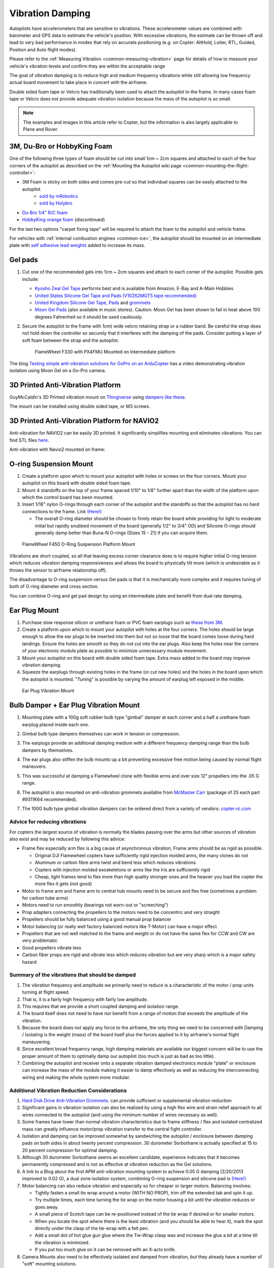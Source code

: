 .. _common-vibration-damping:

=================
Vibration Damping
=================

Autopilots have accelerometers that are sensitive to vibrations.
These accelerometer values are combined with barometer and
GPS data to estimate the vehicle's position. With excessive
vibrations, the estimate can be thrown off and lead to very bad
performance in modes that rely on accurate positioning (e.g. on Copter:
AltHold, Loiter, RTL, Guided, Position and Auto flight modes).

Please refer to the :ref:`Measuring Vibration <common-measuring-vibration>` page for details of
how to measure your vehicle's vibration levels and confirm they are within the acceptable range

The goal of vibration damping is to reduce high and medium frequency
vibrations while still allowing low frequency actual board movement to
take place in concert with the airframe.

Double sided foam tape or Velcro has traditionally been used to attach
the autopilot to the frame. In many cases foam tape or Velcro
does not provide adequate vibration isolation because the mass of the
autopilot is so small.

.. note::

   The examples and images in this article refer to Copter, but the
   information is also largely applicable to Plane and Rover.

3M, Du-Bro or HobbyKing Foam
----------------------------

One of the following three types of foam should be cut into small 1cm ~ 2cm squares and attached to each of the four corners of the autopilot as described on the :ref:`Mounting the Autopilot wiki page <common-mounting-the-flight-controller>`:

- 3M Foam is sticky on both sides and comes pre-cut so that individual squares can be easily attached to the autopilot
   - `sold by mRobotics <https://store.mrobotics.io/product-p/mro-pxfoams-mr.htm>`__ 
   - `sold by Holybro <https://holybro.com/products/foam-pads-20pcs>`__
- `Du-Bro 1/4" R/C foam <https://www.dubro.com/products/r-c-protective-foam-rubber>`__
- `HobbyKing orange foam <https://hobbyking.com/en_us/anti-vibration-foam-orange-latex-190mm-x-140mm-x-6mm.html?___store=en_us>`__ (discontinued)

For the last two options "carpet fixing tape" will be required to attach the foam to the autopilot and vehicle frame.

.. image:: ../../../images/Vibration_3MFoam.jpg
    :target: ../_images/Vibration_3MFoam.jpg

For vehicles with :ref:`internal combustion engines <common-ice>`, the autopilot should be mounted on an intermediate plate with `self adhesive lead weights <https://www.amazon.com/Great-Planes-Segmented-Weights-6-Ounce/dp/B0015KLJE0>`__ added to increase its mass.

Gel pads
--------

#. Cut one of the recommended gels into 1cm ~ 2cm squares and attach to each corner of the autopilot.  Possible gels include:

   -  `Kyosho Zeal Gel Tape <https://www.amainhobbies.com/kyosho-zeal-vibration-absorption-gyro-reciever-mounting-gel-1-sheet-kyoz8006/p19713>`__ performs best and is available from Amazon, E-Bay and A-Main Hobbies
   -  `United States Silicone Gel Tape and Pads (V10Z62MGT5 tape recommended) <http://www.vibrationmounts.com/RFQ/VM08010.htm>`__
   -  `United Kingdom Silicone Gel Tape, Pads <https://gelmec.co.uk/family.php?page=58&ty=9&gr=9>`__ and
      `grommets <https://gelmec.co.uk/family.php?page=64&ty=19&gr=19>`__
   -  `Moon Gel Pads <https://www.amazon.com/RTOM-Moongel-Damper-Pads-Original/dp/B00F2PKRJW/>`__
      (also available in music stores). Caution: Moon Gel has been shown
      to fail in heat above 100 degrees Fahrenheit so it should be used
      cautiously.

#. Secure the autopilot to the frame with 1cm) wide velcro retaining
   strap or a rubber band. Be careful the strap does not hold down the
   controller so securely that it interferes with the damping of the
   pads. Consider putting a layer of soft foam between the strap and the
   autopilot.

   .. figure:: ../../../images/Flamewheel330PX4onZeal2.jpg
      :target: ../_images/Flamewheel330PX4onZeal2.jpg
      :width: 450px

      FlameWheel F330 with PX4FMU Mounted on Intermediate platform

The blog `Testing simple anti-vibration solutions for GoPro on an ArduCopter <https://diydrones.com/profiles/blogs/testing-simple-anti-vibration-solutions-for-gopro-on-an>`__
has a video demonstrating vibration isolation using Moon Gel on a Go-Pro camera.

3D Printed Anti-Vibration Platform
----------------------------------

GuyMcCaldin's 3D Printed vibration mount on `Thingiverse <https://www.thingiverse.com/thing:3794194>`__  using `dampers like these <https://www.amazon.com/MECCANIXITY-Anti-Vibration-Absorption-M3-5x13mm-Quadcopter/dp/B0BZNWDVF5?th=1>`__.

.. image:: ../../../images/guymccaldin-vibration-mount.jpg
   :target: ../_images/guymccaldin-vibration-mount.jpg
   :width: 450px

The mount can be installed using double sided tape, or M3 screws.

3D Printed Anti-Vibration Platform for NAVIO2
---------------------------------------------

Anti-vibration for NAVIO2 can be easily 3D printed. 
It significantly simplifies mounting and eliminates vibrations. 
You can find STL files `here <https://docs.emlid.com/navio2/ardupilot/hardware-setup/#anti-vibration-mount>`__.

Anti-vibration with Navio2 mounted on frame:

.. figure:: ../../../images/anti-vibration-mount.jpg
   :target: ../_images/anti-vibration-mount.jpg

O-ring Suspension Mount
-----------------------

#. Create a platform upon which to mount your autopilot with
   holes or screws on the four corners. Mount your autopilot on
   this board with double sided foam tape.
#. Mount 4 standoffs on the top of your frame spaced 1/10" to 1/8"
   further apart than the width of the platform upon which the control
   board has been mounted.
#. Insert 1/16" nylon O-rings through each corner of the autopilot and the standoffs so that the autopilot has no hard
   connections to the frame. 
   Link `(Here!) <http://www.oringwarehouse.com/>`__

   -  The overall O-ring diameter should be chosen to firmly retain the
      board while providing for light to moderate initial but rapidly
      snubbed movement of the board (generally 1/2" to 3/4" OD) and
      Silicone O-rings should generally damp better than Buna-N O-rings
      (Sizes 15 - 21) if you can acquire them.


.. figure:: ../../../images/330FOringSuspPlate45.jpg
   :target: ../_images/330FOringSuspPlate45.jpg
   :width: 450px

   FlameWheel F450 O-Ring Suspension Platform Mount

Vibrations are short coupled, so all that leaving excess corner
clearance does is to require higher initial O-ring tension which reduces
vibration damping responsiveness and allows the board to physically tilt
more (which is undesirable as it throws the sensor to airframe
relationship off).

The disadvantage to O-ring suspension versus Gel pads is that it is
mechanically more complex and it requires tuning of both of O-ring
diameter and cross section.

You can combine O-ring and gel pad design by using an intermediate plate
and benefit from dual rate damping.

Ear Plug Mount
--------------

#. Purchase slow response silicon or urethane foam or PVC foam earplugs
   such as `these from 3M <https://www.3m.com/3M/en_US/company-us/all-3m-products/~/3M-E-A-R-Classic-Earplugs-390-1000-Uncorded-Value-Pack-2000-Pair-Case/?N=5002385+3294755285&rt=rud>`__.
#. Create a platform upon which to mount your autopilot with
   holes at the four corners. The holes should be large enough to allow
   the ear plugs to be inserted into them but not so loose that the
   board comes loose during hard landings. Ensure the holes are smooth
   so they do not cut into the ear plugs. Also keep the holes near the
   corners of your electronic module plate as possible to minimize
   unnecessary module movement.
#. Mount your autopilot on this board with double sided foam
   tape. Extra mass added to the board may improve vibration damping.
#. Squeeze the earplugs through existing holes in the frame (or cut new
   holes) and the holes in the board upon which the autopilot is
   mounted. "Tuning" is possible by varying the amount of earplug left
   exposed in the middle.

.. figure:: ../../../images/EarPlugVibrationMount.jpg
   :target: ../_images/EarPlugVibrationMount.jpg
   :width: 450px

   Ear Plug Vibration Mount

Bulb Damper + Ear Plug Vibration Mount
--------------------------------------

#. Mounting plate with a 100g soft rubber bulb type
   "gimbal" damper at each corner and a half a urethane foam earplug
   placed inside each one.
#. Gimbal bulb type dampers themselves can work in tension or
   compression.
#. The earplugs provide an additional damping medium with a different
   frequency damping range than the bulb dampers by themselves.
#. The ear plugs also stiffen the bulb mounts up a bit preventing
   excessive free motion being caused by normal flight maneuvers.
#. This was successful at damping a Flamewheel clone with flexible arms
   and over size 12" propellers into the .05 G range.

   .. image:: ../../../images/vibration_flamewheel_clone_closeup.jpg
       :target: ../_images/vibration_flamewheel_clone_closeup.jpg
       :width: 450px

#. The autopilot is also mounted on anti-vibration grommets available from `McMaster Carr <https://www.mcmaster.com/vibration-damping-grommets>`__ (package of 25 each part #9311K64 recommended).
#. The 100G bulb type gimbal vibration dampers can be ordered direct
   from a variety of vendors: \ `copter-rc.com <http://copter-rc.com/en/accessories/36-100g-av-ball-tension-damper.html>`__

Advice for reducing vibrations
==============================

For copters the largest source of vibration is normally the blades passing over the arms but other sources of vibration also exist and may be reduced by following this advice:

-  Frame flex especially arm flex is a big cause of asynchronous
   vibration, Frame arms should be as rigid as possible.

   -  Original DJI Flamewheel copters have sufficiently rigid injection molded arms, the many clones do not
   -  Aluminum or carbon fibre arms twist and bend less which reduces vibrations
   -  Copters with injection molded exoskeletons or arms like the Iris are sufficiently rigid
   -  Cheap, light frames tend to flex more than high quality stronger ones and the heavier you load the copter the more flex it gets (not good)

-  Motor to frame arm and frame arm to central hub mounts need to be secure and flex free (sometimes a problem for carbon tube arms)
-  Motors need to run smoothly (bearings not worn-out or "screeching")
-  Prop adapters connecting the propellers to the motors need to be concentric and very straight
-  Propellers should be fully balanced using a good manual prop balancer
-  Motor balancing (or really well factory balanced motors like T-Motor) can have a major effect
-  Propellers that are not well matched to the frame and weight or do  not have the same flex for CCW and CW are very problematic
-  Good propellers vibrate less
-  Carbon fiber props are rigid and vibrate less which reduces vibration but are very sharp which is a major safety hazard

Summary of the vibrations that should be damped
===============================================

#. The vibration frequency and amplitude we primarily need to reduce is
   a characteristic of the motor / prop units turning at flight speed.
#. That is, it is a fairly high frequency with fairly low amplitude.
#. This requires that we provide a short coupled damping and isolation range.
#. The board itself does not need to have nor benefit from a range of
   motion that exceeds the amplitude of the vibration.
#. Because the board does not apply any force to the airframe, the only
   thing we need to be concerned with Damping / Isolating is the weight
   (mass) of the board itself plus the forces applied to it by
   airframe's normal flight maneuvering.
#. Since excellent broad frequency range, high damping materials are
   available our biggest concern will be to use the proper amount of
   them to optimally damp our autopilot (too much is just as
   bad as too little).
#. Combining the autopilot and receiver onto a separate
   vibration damped electronics module "plate" or enclosure can increase
   the mass of the module making it easier to damp effectively as well
   as reducing the interconnecting wiring and making the whole system
   more modular.

Additional Vibration Reduction Considerations
=============================================

#. `Hard Disk Drive Anti-Vibration Grommets <http://www.frozencpu.com/products/8869/scr-138/Hard_Disk_Drive_Anti-Vibration_Screw_Shoulder_Screw_Type.html?tl=g33c113&id=gdASxUFI>`__.
   can provide sufficient or supplemental vibration reduction
#. Significant gains in vibration isolation can also be realized by
   using a high flex wire and strain relief approach to all wires
   connected to the autopilot (and using the minimum number
   of wires necessary as well).
#. Some frames have lower than normal vibration characteristics due to
   frame stiffness / flex and isolated centralized mass can greatly
   influence motor/prop vibration transfer to the central fight
   controller.
#. Isolation and damping can be improved somewhat by sandwiching the
   autopilot / enclosure between damping pads on both sides
   in about twenty percent compression. 30 durometer Sorbothane is
   actually specified at 15 to 20 percent compression for optimal
   damping.
#. Although 30 durometer Sorbothane seems an excellent candidate,
   experience indicates that it becomes permanently compressed
   and is not as effective at vibration reduction as the Gel solutions.
#. A link to a Blog about the first APM anti-vibration mounting system
   to achieve 0.05 G damping (2/20/2013 improved to 0.02 G), a dual zone
   isolation system, combining O-ring suspension and silicone pad is
   `(Here!) <https://diydrones.com/profiles/blogs/very-good-anti-vibration-results-with-following-apm2-5-mount-quad>`__
#. Motor balancing can also reduce vibration and especially so for
   cheaper or larger motors. Balancing involves:

   -  Tightly fasten a small tie wrap around a motor (WITH NO PROP),
      trim off the extended tab and spin it up.
   -  Try multiple times, each time turning the tie wrap on the motor
      housing a bit until the vibration reduces or goes away.
   -  A small piece of Scotch tape can be re-positioned instead of the
      tie wrap if desired or for smaller motors.
   -  When you locate the spot where there is the least vibration (and
      you should be able to hear it), mark the spot directly under the
      clasp of the tie-wrap with a felt pen.
   -  Add a small dot of hot glue gun glue where the Tie-Wrap clasp was
      and increase the glue a bit at a time till the vibration is
      minimized.
   -  If you put too much glue on it can be removed with an X-acto knife.

#. Camera Mounts also need to be effectively isolated and damped from
   vibration, but they already have a number of "soft" mounting
   solutions.
#. The camera servos need to be vibration isolated as well, either in
   the isolated camera mount itself or with their own vibration
   reduction solution.
#. You should use high quality ball joints on your camera servo arms and
   adequate bearings or bushings in the mount itself with zero free play
   to prevent inertial slop.
#. Quality servos without free play are also a must for precision camera
   work.
#. At this point in time it seems that the more rigid the frame the
   better because frame flex introduces undesirable mechanical delay
   (hysteresis) in translating motor induced actions to the centrally
   located autopilot. (Do NOT shock mount the motor Arms).
#. The amount and type of damping medium needs to be carefully matched
   to the weight (mass) of the item we are trying to isolate as well as
   the frequency and amplitude of the vibrations we are seeking to
   damp. We are trying to isolate an autopilot that weighs
   less than 2 ounces and this is a very small mass.
#. Virtually all off the shelf solutions (either pad or stud type) are
   designed for an isolated mass that would weigh at least 5 to 10 times
   what an average autopilot weighs for optimal effectiveness. This
   includes all pre-made Sorbothane, Alpha gel, EAR, memory foam or
   other silicone or urethane gel or foam mounts as well as Lord Micro
   mounts.
#. A threaded stud or sleeve type mount gel mount properly designed for
   the mass of our autopilot or electronics module undergoing
   the stress's of normal flight would be a much better long term
   solution.

Terminology
===========

The methods used will typically incorporate both damping and isolation:

-  *Isolation* is simple undamped (spring or rubber band support) which
   allows the movement of the isolated object largely separate from the
   containing object (Automobile spring for instance).
-  *Damping* is the conversion of vibration into heat energy by a shock
   absorbing medium (automobile shock absorber for instance).

Links to related discussions
============================

- `RC Groups page on Vibration Effects relating to a camera mounts <https://www.rcgroups.com/forums/showpost.php?p=16315017&postcount=16338>`__
- `DIYDrones discussion related to Vibration Control <https://diydrones.com/forum/topics/vibration-isolation-and-dampening-of-apm-px4-for-version-2-9>`__
- `Gary McCray's DIYDrones BLOG re Vibration Control <https://diydrones.com/profiles/blogs/vibration-control-wiki-section-started-for-better-or-worse>`__





